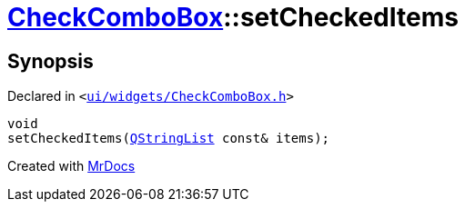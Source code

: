 [#CheckComboBox-setCheckedItems]
= xref:CheckComboBox.adoc[CheckComboBox]::setCheckedItems
:relfileprefix: ../
:mrdocs:


== Synopsis

Declared in `&lt;https://github.com/PrismLauncher/PrismLauncher/blob/develop/ui/widgets/CheckComboBox.h#L47[ui&sol;widgets&sol;CheckComboBox&period;h]&gt;`

[source,cpp,subs="verbatim,replacements,macros,-callouts"]
----
void
setCheckedItems(xref:QStringList.adoc[QStringList] const& items);
----



[.small]#Created with https://www.mrdocs.com[MrDocs]#
